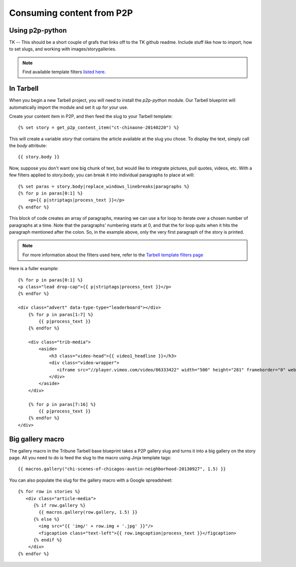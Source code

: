 ==========================
Consuming content from P2P
==========================

Using p2p-python
----------------

TK -- This should be a short couple of grafs that links off to the TK github readme. Include stuff like
how to import, how to set slugs, and working with images/storygalleries.

.. note::

  Find available template filters `listed here. <http://docs.tribapps.com/tarbell.html#template-filters-p2p>`_

In Tarbell
----------

When you begin a new Tarbell project, you will need to install the `p2p-python` module. Our Tarbell blueprint will automatically import the module and set it up for your use.

Create your content item in P2P, and then feed the slug to your Tarbell template::

  {% set story = get_p2p_content_item("ct-chinaone-20140220") %}

This will create a variable `story` that contains the article available at the slug you chose. To display the text,
simply call the `body` attribute::

  {{ story.body }}

Now, suppose you don't want one big chunk of text, but would like to integrate pictures, pull quotes, videos, etc.
With a few filters applied to `story.body`, you can break it into individual paragraphs to place at will::

  {% set paras = story.body|replace_windows_linebreaks|paragraphs %}
  {% for p in paras[0:1] %}
      <p>{{ p|striptags|process_text }}</p>
  {% endfor %}

This block of code creates an array of paragraphs, meaning we can use a for loop to iterate over a chosen
number of paragraphs at a time. Note that the paragraphs' numbering starts at 0, and that the for loop quits when it hits the
paragraph mentioned after the colon. So, in the example above, only the very first paragraph of the story is printed.

.. note::

  For more information about the filters used here, refer to the `Tarbell template filters page <http://docs.tribapps.com/tarbell.html#template-filters>`_

Here is a fuller example::

    {% for p in paras[0:1] %}
    <p class="lead drop-cap">{{ p|striptags|process_text }}</p>
    {% endfor %}

    <div class="advert" data-type-type="leaderboard"></div>
        {% for p in paras[1:7] %}
            {{ p|process_text }}
        {% endfor %}

        <div class="trib-media">
            <aside>
                <h3 class="video-head">{{ video1_headline }}</h3>
                <div class="video-wrapper">
                   <iframe src="//player.vimeo.com/video/86333422" width="500" height="281" frameborder="0" webkitallowfullscreen mozallowfullscreen allowfullscreen></iframe>
                </div>
            </aside>
        </div>

        {% for p in paras[7:16] %}
            {{ p|process_text }}
        {% endfor %}
    </div>    


Big gallery macro
-----------------

The gallery macro in the Tribune Tarbell base blueprint takes a P2P gallery slug and turns it into a big gallery on the story page. All you need to do is feed the slug to the macro using Jinja template tags::

    {{ macros.gallery("chi-scenes-of-chicagos-austin-neighborhood-20130927", 1.5) }}

You can also populate the slug for the gallery macro with a Google spreadsheet::

  {% for row in stories %}
     <div class="article-media">
        {% if row.gallery %}
          {{ macros.gallery(row.gallery, 1.5) }}
        {% else %}
          <img src="{{ 'img/' + row.img + '.jpg' }}"/>
          <figcaption class="text-left">{{ row.imgcaption|process_text }}</figcaption>
        {% endif %}
      </div>
  {% endfor %}
